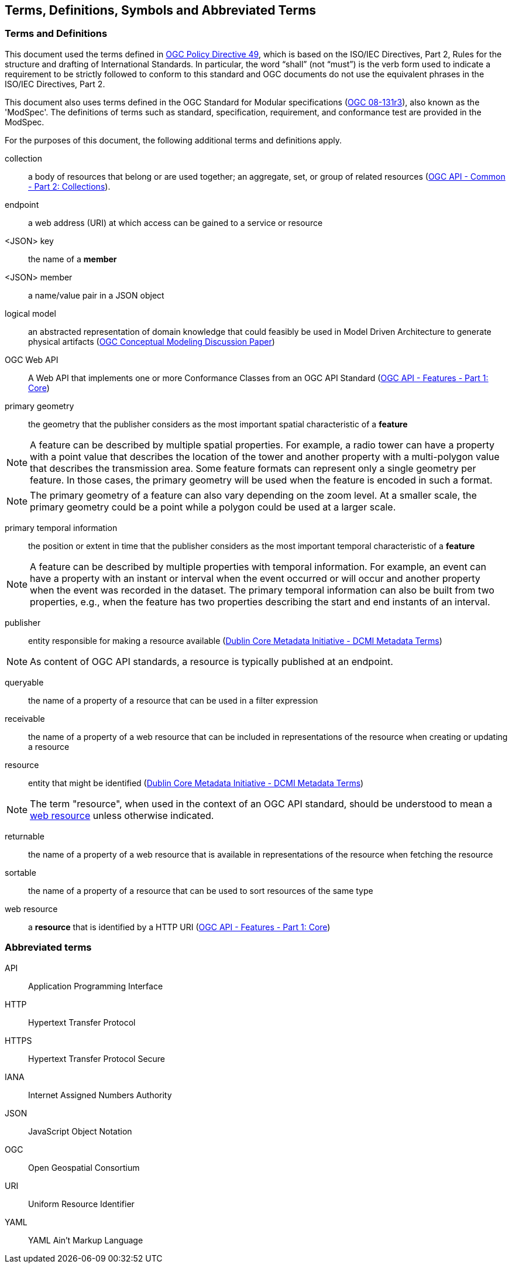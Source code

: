 == Terms, Definitions, Symbols and Abbreviated Terms

=== Terms and Definitions
This document used the terms defined in https://portal.ogc.org/public_ogc/directives/directives.php[OGC Policy Directive 49], which is based on the ISO/IEC Directives, Part 2, Rules for the structure and drafting of International Standards. In particular, the word “shall” (not “must”) is the verb form used to indicate a requirement to be strictly followed to conform to this standard and OGC documents do not use the equivalent phrases in the ISO/IEC Directives, Part 2.

This document also uses terms defined in the OGC Standard for Modular specifications (https://portal.opengeospatial.org/files/?artifact_id=34762[OGC 08-131r3]), also known as the 'ModSpec'. The definitions of terms such as standard, specification, requirement, and conformance test are provided in the ModSpec.

For the purposes of this document, the following additional terms and definitions apply.

[[collection-def]]
collection::
a body of resources that belong or are used together; an aggregate, set, or group of related resources (http://docs.opengeospatial.org/DRAFTS/20-024.html#terms_and_definitions[OGC API - Common - Part 2: Collections]).

[[endpoint-def]]
endpoint::
a web address (URI) at which access can be gained to a service or resource

[[json-key-def]]
<JSON> key::
the name of a *member*

[[json-member-def]]
<JSON> member::
a name/value pair in a JSON object

[[logical-model-def]]
logical model::
an abstracted representation of domain knowledge that could feasibly be used in Model Driven Architecture to generate physical artifacts (https://docs.ogc.org/dp/21-041r2.html[OGC Conceptual Modeling Discussion Paper])

[[ogc-webapi-def]]
OGC Web API::
A Web API that implements one or more Conformance Classes from an OGC API Standard (<<OAFeat-1,OGC API - Features - Part 1: Core>>)

[[primary-geometry-def]]
primary geometry::
the geometry that the publisher considers as the most important spatial characteristic of a *feature*

NOTE: A feature can be described by multiple spatial properties. For example, a radio tower can have a property with a point value that describes the location of the tower and another property with a multi-polygon value that describes the transmission area. Some feature formats can represent only a single geometry per feature. In those cases, the primary geometry will be used when the feature is encoded in such a format.

NOTE: The primary geometry of a feature can also vary depending on the zoom level. At a smaller scale, the primary geometry could be a point while a polygon could be used at a larger scale.

[[primary-temporal-information-def]]
primary temporal information::
the position or extent in time that the publisher considers as the most important temporal characteristic of a *feature*

NOTE: A feature can be described by multiple properties with temporal information. For example, an event can have a property with an instant or interval when the event occurred or will occur and another property when the event was recorded in the dataset. The primary temporal information can also be built from two properties, e.g., when the feature has two properties describing the start and end instants of an interval.

[[publisher-def]]
publisher::
entity responsible for making a resource available (https://www.dublincore.org/specifications/dublin-core/dcmi-terms/#http://purl.org/dc/terms/publisher[Dublin Core Metadata Initiative - DCMI Metadata Terms])

NOTE: As content of OGC API standards, a resource is typically published at an endpoint.

[[queryable-def]]
queryable::
the name of a property of a resource that can be used in a filter expression

[[receivable-def]]
receivable::
the name of a property of a web resource that can be included in representations of the resource when creating or updating a resource

[[resource-def]]
resource::
entity that might be identified (<<iso15836-2,Dublin Core Metadata Initiative - DCMI Metadata Terms>>)

NOTE: The term "resource", when used in the context of an OGC API standard, should be understood to mean a <<web-resource-def,web resource>> unless otherwise indicated.

[[returnable-def]]
returnable::
the name of a property of a web resource that is available in representations of the resource when fetching the resource

[[sortable-def]]
sortable::
the name of a property of a resource that can be used to sort resources of the same type

[[web-resource-def]]
web resource::
a **resource** that is identified by a HTTP URI (<<OAFeat-1,OGC API - Features - Part 1: Core>>)

=== Abbreviated terms

API::
  Application Programming Interface
HTTP::
  Hypertext Transfer Protocol
HTTPS::
  Hypertext Transfer Protocol Secure
IANA::
  Internet Assigned Numbers Authority
JSON::
  JavaScript Object Notation
OGC::
  Open Geospatial Consortium
URI::
  Uniform Resource Identifier
YAML::
  YAML Ain't Markup Language
